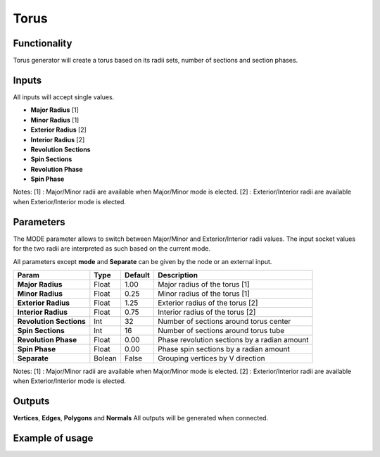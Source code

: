 Torus
========

Functionality
-------------

Torus generator will create a torus based on its radii sets, number of sections and section phases.

Inputs
------

All inputs will accept single values.

- **Major Radius**    [1]
- **Minor Radius**    [1]
- **Exterior Radius** [2]
- **Interior Radius** [2]
- **Revolution Sections**
- **Spin Sections**
- **Revolution Phase**
- **Spin Phase**

Notes:
[1] : Major/Minor radii are available when Major/Minor mode is elected.
[2] : Exterior/Interior radii are available when Exterior/Interior mode is elected.

Parameters
----------

The MODE parameter allows to switch between Major/Minor and Exterior/Interior
radii values. The input socket values for the two radii are interpreted as such
based on the current mode.

All parameters except **mode** and **Separate** can be given by the node or an external input.

+-------------------------+------------+------------+-----------------------------------------------+
| Param                   |  Type      |  Default   |  Description                                  |
+=========================+============+============+===============================================+
| **Major Radius**        |  Float     |  1.00      |  Major radius of the torus [1]                |
+-------------------------+------------+------------+-----------------------------------------------+
| **Minor Radius**        |  Float     |  0.25      |  Minor radius of the torus [1]                |
+-------------------------+------------+------------+-----------------------------------------------+
| **Exterior Radius**     |  Float     |  1.25      |  Exterior radius of the torus [2]             |
+-------------------------+------------+------------+-----------------------------------------------+
| **Interior Radius**     |  Float     |  0.75      |  Interior radius of the torus [2]             |
+-------------------------+------------+------------+-----------------------------------------------+
| **Revolution Sections** |  Int       |  32        |  Number of sections around torus center       |
+-------------------------+------------+------------+-----------------------------------------------+
| **Spin Sections**       |  Int       |  16        |  Number of sections around torus tube         |
+-------------------------+------------+------------+-----------------------------------------------+
| **Revolution Phase**    |  Float     |  0.00      |  Phase revolution sections by a radian amount |
+-------------------------+------------+------------+-----------------------------------------------+
| **Spin Phase**          |  Float     |  0.00      |  Phase spin sections by a radian amount       |
+-------------------------+------------+------------+-----------------------------------------------+
| **Separate**            |  Bolean    |  False     |  Grouping vertices by V direction             |
+-------------------------+------------+------------+-----------------------------------------------+

Notes:
[1] : Major/Minor radii are available when Major/Minor mode is elected.
[2] : Exterior/Interior radii are available when Exterior/Interior mode is elected.

Outputs
-------

**Vertices**, **Edges**, **Polygons** and **Normals**
All outputs will be generated when connected.


Example of usage
----------------

